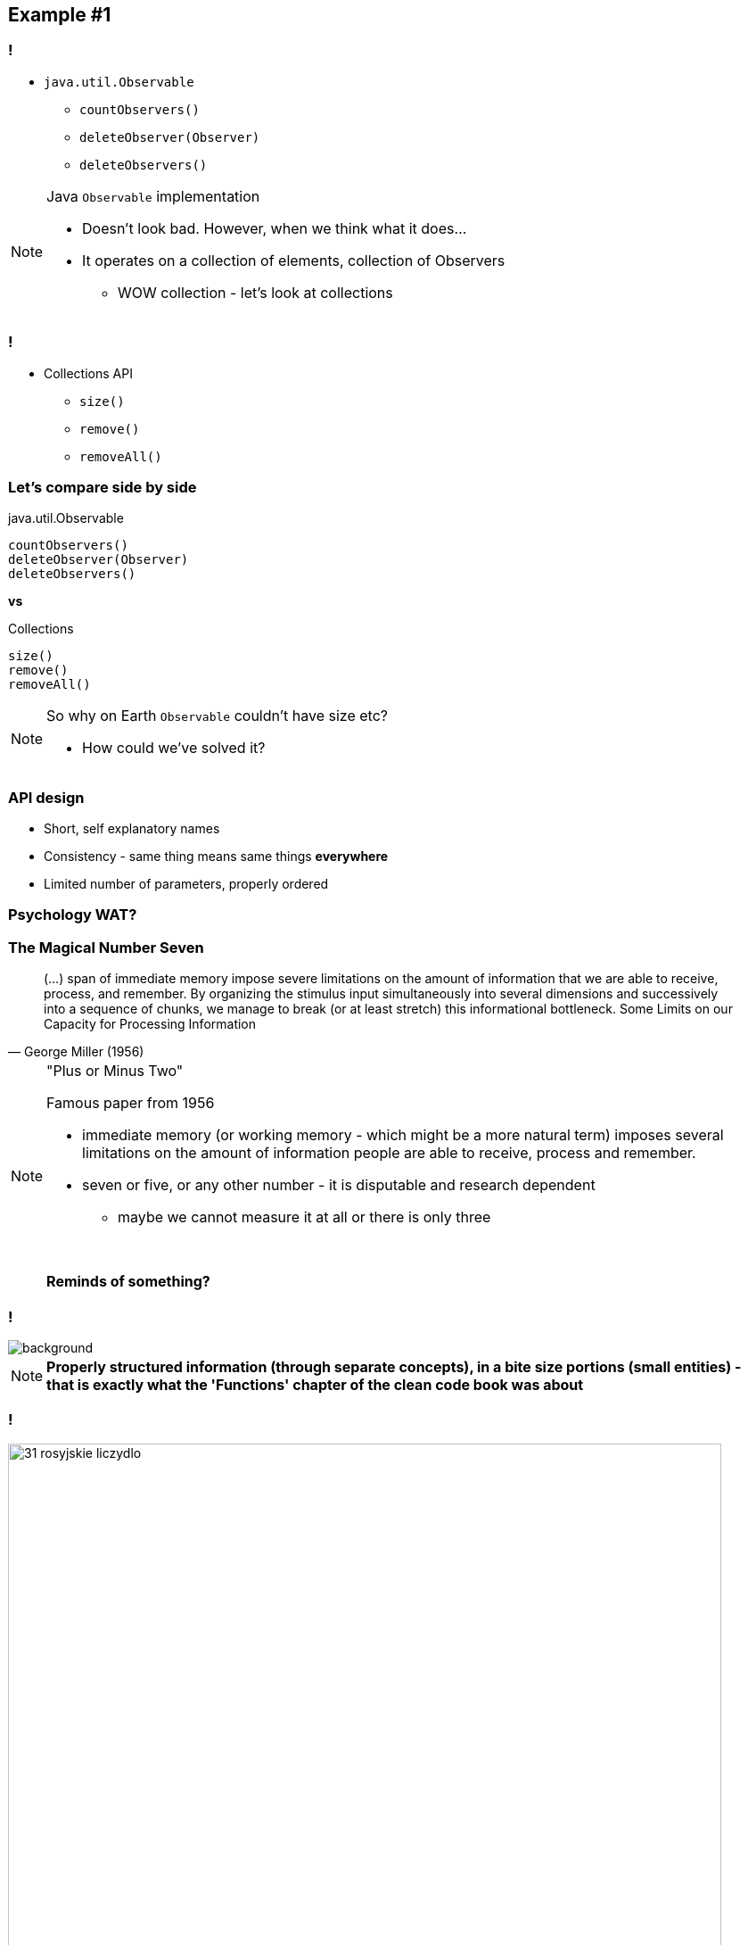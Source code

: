 == Example #{counter:example}

=== !

* `java.util.Observable`
** `countObservers()`
** `deleteObserver(Observer)`
** `deleteObservers()`

[NOTE.speaker]
====
Java `Observable` implementation

* Doesn't look bad. However, when we think what it does...
* It operates on a collection of elements, collection of Observers
** WOW collection - let's look at collections
====

=== !

* Collections API
** `size()`
** `remove()`
** `removeAll()`

=== Let's compare side by side

[source]
.java.util.Observable
----
countObservers()
deleteObserver(Observer)
deleteObservers()
----

*vs*

[source]
.Collections
----
size()
remove()
removeAll()
----

[NOTE.speaker]
====
So why on Earth `Observable` couldn't have size etc?

* How could we've solved it?
====

=== API design

[%step]
* Short, self explanatory names
* Consistency - same thing means same things *everywhere*
* Limited number of parameters, properly ordered

=== Psychology WAT?

=== The Magical Number Seven

[quote, George Miller (1956)]
____
(...) span of immediate memory impose severe limitations on the amount of information that we are able to receive, process, and remember. By organizing the stimulus input simultaneously into several dimensions and successively into a sequence of chunks, we manage to break (or at least stretch) this informational bottleneck.
Some Limits on our Capacity for Processing Information
____

[NOTE.speaker]
====
"Plus or Minus Two"

Famous paper from 1956

* immediate memory (or working memory - which might be a more natural term) imposes several limitations on the amount of information people are able to receive, process and remember.
* seven or five, or any other number - it is disputable and research dependent
** maybe we cannot measure it at all or there is only three

{zwsp}

*Reminds of something?*
====

[background-color="white"]
=== !

image::32-clean-code-functions-chapter3.png[background, size=contain]

[NOTE.speaker]
====
*Properly structured information (through separate concepts), in a bite size portions (small entities) - that is exactly what the 'Functions' chapter of the clean code book was about*
====


=== !

image::31-rosyjskie_liczydlo.jpg[width=800]

[NOTE.speaker]
====
This has been known ever since - like in this classic example
====


=== Principles of least astonishment

* Short, self explanatory names
* Consistency - same thing means same things *everywhere*
* Limited number of parameters, properly ordered

[NOTE.speaker]
====
We don't our users to feel ashamed they don't remember something

First two we've seen.

The last one leads us to the next example
====

=== Not astonishing code

[source]
.java.util.Observable
----
countObservers()
deleteObserver(Observer)
deleteObservers()
----

*vs*

[source]
.Collections
----
size()
remove()
removeAll()
----

//TODO: some reflection on what we've just learned
// we are API designers and our fellows developers are consuming it
// I'll let it sink for a while and before we get back to it, let's jump to one more memory thing
